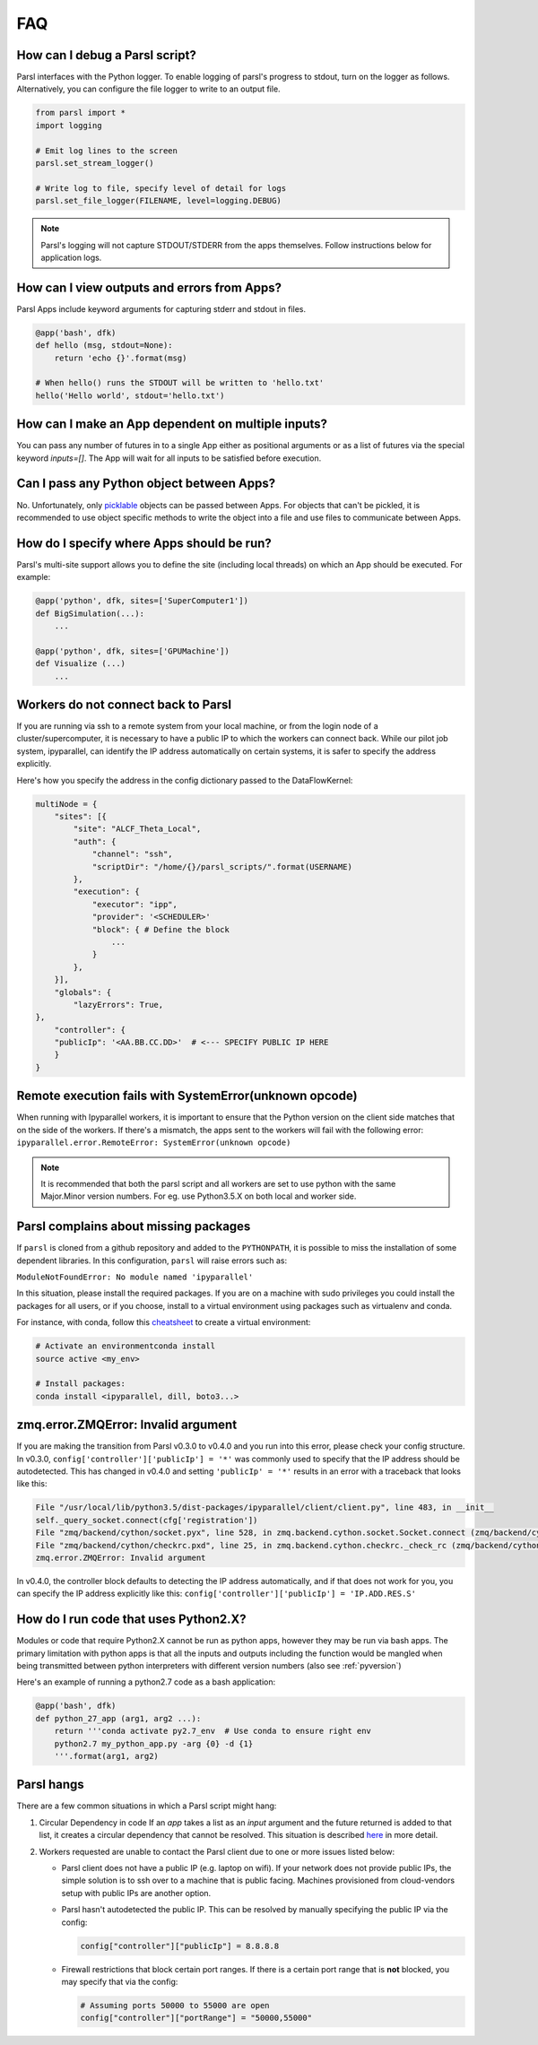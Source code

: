 FAQ
---

How can I debug a Parsl script?
^^^^^^^^^^^^^^^^^^^^^^^^^^^^^^^

Parsl interfaces with the Python logger. To enable logging of parsl's
progress to stdout, turn on the logger as follows. Alternatively, you
can configure the file logger to write to an output file.

.. code-block:: python

   from parsl import *
   import logging

   # Emit log lines to the screen
   parsl.set_stream_logger()

   # Write log to file, specify level of detail for logs
   parsl.set_file_logger(FILENAME, level=logging.DEBUG)

.. note::
   Parsl's logging will not capture STDOUT/STDERR from the apps themselves.
   Follow instructions below for application logs.


How can I view outputs and errors from Apps?
^^^^^^^^^^^^^^^^^^^^^^^^^^^^^^^^^^^^^^^^^^^^

Parsl Apps include keyword arguments for capturing stderr and stdout in files.

.. code-block:: python

   @app('bash', dfk)
   def hello (msg, stdout=None):
       return 'echo {}'.format(msg)

   # When hello() runs the STDOUT will be written to 'hello.txt'
   hello('Hello world', stdout='hello.txt')

How can I make an App dependent on multiple inputs?
^^^^^^^^^^^^^^^^^^^^^^^^^^^^^^^^^^^^^^^^^^^^^^^^^^^

You can pass any number of futures in to a single App either as positional arguments
or as a list of futures via the special keyword `inputs=[]`.
The App will wait for all inputs to be satisfied before execution.


Can I pass any Python object between Apps?
^^^^^^^^^^^^^^^^^^^^^^^^^^^^^^^^^^^^^^^^^^

No. Unfortunately, only `picklable <https://docs.python.org/3/library/pickle.html#what-can-be-pickled-and-unpickled>`_ objects can be passed between Apps.
For objects that can't be pickled, it is recommended to use object specific methods
to write the object into a file and use files to communicate between Apps.

How do I specify where Apps should be run?
^^^^^^^^^^^^^^^^^^^^^^^^^^^^^^^^^^^^^^^^^^

Parsl's multi-site support allows you to define the site (including local threads)
on which an App should be executed. For example:

.. code-block:: python

     @app('python', dfk, sites=['SuperComputer1'])
     def BigSimulation(...):
         ...

     @app('python', dfk, sites=['GPUMachine'])
     def Visualize (...)
         ...

Workers do not connect back to Parsl
^^^^^^^^^^^^^^^^^^^^^^^^^^^^^^^^^^^^

If you are running via ssh to a remote system from your local machine, or from the
login node of a cluster/supercomputer, it is necessary to have a public IP to which
the workers can connect back. While our pilot job system, ipyparallel, 
can identify the IP address automatically on certain systems,
it is safer to specify the address explicitly.

Here's how you specify the address in the config dictionary passed to the DataFlowKernel:

.. code-block:: python

    multiNode = {
        "sites": [{
            "site": "ALCF_Theta_Local",
            "auth": {
                "channel": "ssh",
                "scriptDir": "/home/{}/parsl_scripts/".format(USERNAME)
            },
            "execution": {
                "executor": "ipp",
                "provider": '<SCHEDULER>'
                "block": { # Define the block
                    ...
                }
            },
        }],
        "globals": {
            "lazyErrors": True,
    },
        "controller": {
        "publicIp": '<AA.BB.CC.DD>'  # <--- SPECIFY PUBLIC IP HERE
        }
    }


.. _pyversion:

Remote execution fails with SystemError(unknown opcode)
^^^^^^^^^^^^^^^^^^^^^^^^^^^^^^^^^^^^^^^^^^^^^^^^^^^^^^^

When running with Ipyparallel workers, it is important to ensure that the Python version
on the client side matches that on the side of the workers. If there's a mismatch,
the apps sent to the workers will fail with the following error:
``ipyparallel.error.RemoteError: SystemError(unknown opcode)``

.. note::
   It is recommended that both the parsl script and all workers are set to use python
   with the same Major.Minor version numbers. For eg. use Python3.5.X on both local
   and worker side.

Parsl complains about missing packages
^^^^^^^^^^^^^^^^^^^^^^^^^^^^^^^^^^^^^^

If ``parsl`` is cloned from a github repository and added to the ``PYTHONPATH``, it is
possible to miss the installation of some dependent libraries. In this configuration,
``parsl`` will raise errors such as:

``ModuleNotFoundError: No module named 'ipyparallel'``

In this situation, please install the required packages. If you are on a machine with
sudo privileges you could install the packages for all users, or if you choose, install
to a virtual environment using packages such as virtualenv and conda.

For instance, with conda, follow this `cheatsheet <https://conda.io/docs/_downloads/conda-cheatsheet.pdf>`_ to create a virtual environment:

.. code-block:: bash

   # Activate an environmentconda install
   source active <my_env>

   # Install packages:
   conda install <ipyparallel, dill, boto3...>


zmq.error.ZMQError: Invalid argument
^^^^^^^^^^^^^^^^^^^^^^^^^^^^^^^^^^^^

If you are making the transition from Parsl v0.3.0 to v0.4.0
and you run into this error, please check your config structure.
In v0.3.0, ``config['controller']['publicIp'] = '*'`` was commonly
used to specify that the IP address should be autodetected.
This has changed in v0.4.0 and setting ``'publicIp' = '*'`` results
in an error with a traceback that looks like this:

.. code-block:: python

   File "/usr/local/lib/python3.5/dist-packages/ipyparallel/client/client.py", line 483, in __init__
   self._query_socket.connect(cfg['registration'])
   File "zmq/backend/cython/socket.pyx", line 528, in zmq.backend.cython.socket.Socket.connect (zmq/backend/cython/socket.c:5971)
   File "zmq/backend/cython/checkrc.pxd", line 25, in zmq.backend.cython.checkrc._check_rc (zmq/backend/cython/socket.c:10014)
   zmq.error.ZMQError: Invalid argument

In v0.4.0, the controller block defaults to detecting the IP address
automatically, and if that does not work for you, you can specify the
IP address explicitly like this: ``config['controller']['publicIp'] = 'IP.ADD.RES.S'``

How do I run code that uses Python2.X?
^^^^^^^^^^^^^^^^^^^^^^^^^^^^^^^^^^^^^^

Modules or code that require Python2.X cannot be run as python apps,
however they may be run via bash apps. The primary limitation with
python apps is that all the inputs and outputs including the function
would be mangled when being transmitted between python interpreters with
different version numbers (also see :ref:`pyversion`)

Here's an example of running a python2.7 code as a bash application:

.. code-block:: python

   @app('bash', dfk)
   def python_27_app (arg1, arg2 ...):
       return '''conda activate py2.7_env  # Use conda to ensure right env
       python2.7 my_python_app.py -arg {0} -d {1}
       '''.format(arg1, arg2)

Parsl hangs
^^^^^^^^^^^

There are a few common situations in which a Parsl script might hang:

1. Circular Dependency in code
   If an `app` takes a list as an `input` argument and the future returned
   is added to that list, it creates a circular dependency that cannot be resolved.
   This situation is described `here <https://github.com/Parsl/parsl/issues/59>`_ in more detail.

2. Workers requested are unable to contact the Parsl client due to one or
   more issues listed below:

   * Parsl client does not have a public IP (e.g. laptop on wifi).
     If your network does not provide public IPs, the simple solution is to
     ssh over to a machine that is public facing. Machines provisioned from
     cloud-vendors setup with public IPs are another option.

   * Parsl hasn't autodetected the public IP.
     This can be resolved by manually specifying the public IP via the config:

     .. code-block:: python

        config["controller"]["publicIp"] = 8.8.8.8

   * Firewall restrictions that block certain port ranges.
     If there is a certain port range that is **not** blocked, you may specify
     that via the config:

     .. code-block:: python

        # Assuming ports 50000 to 55000 are open
        config["controller"]["portRange"] = "50000,55000"
